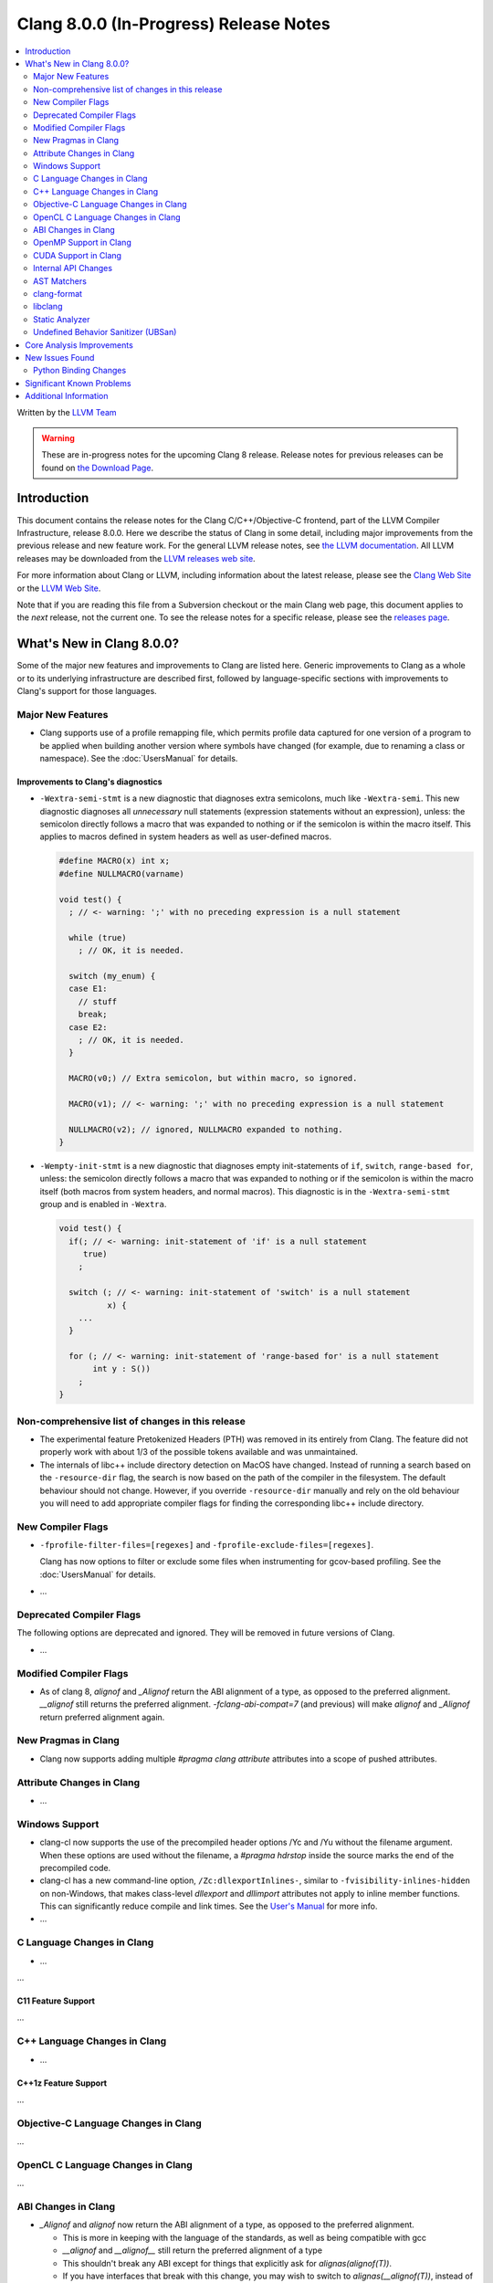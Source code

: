 =======================================
Clang 8.0.0 (In-Progress) Release Notes
=======================================

.. contents::
   :local:
   :depth: 2

Written by the `LLVM Team <https://llvm.org/>`_

.. warning::

   These are in-progress notes for the upcoming Clang 8 release.
   Release notes for previous releases can be found on
   `the Download Page <https://releases.llvm.org/download.html>`_.

Introduction
============

This document contains the release notes for the Clang C/C++/Objective-C
frontend, part of the LLVM Compiler Infrastructure, release 8.0.0. Here we
describe the status of Clang in some detail, including major
improvements from the previous release and new feature work. For the
general LLVM release notes, see `the LLVM
documentation <https://llvm.org/docs/ReleaseNotes.html>`_. All LLVM
releases may be downloaded from the `LLVM releases web
site <https://llvm.org/releases/>`_.

For more information about Clang or LLVM, including information about the
latest release, please see the `Clang Web Site <https://clang.llvm.org>`_ or the
`LLVM Web Site <https://llvm.org>`_.

Note that if you are reading this file from a Subversion checkout or the
main Clang web page, this document applies to the *next* release, not
the current one. To see the release notes for a specific release, please
see the `releases page <https://llvm.org/releases/>`_.

What's New in Clang 8.0.0?
==========================

Some of the major new features and improvements to Clang are listed
here. Generic improvements to Clang as a whole or to its underlying
infrastructure are described first, followed by language-specific
sections with improvements to Clang's support for those languages.

Major New Features
------------------

- Clang supports use of a profile remapping file, which permits
  profile data captured for one version of a program to be applied
  when building another version where symbols have changed (for
  example, due to renaming a class or namespace).
  See the :doc:`UsersManual` for details.

Improvements to Clang's diagnostics
^^^^^^^^^^^^^^^^^^^^^^^^^^^^^^^^^^^

- ``-Wextra-semi-stmt`` is a new diagnostic that diagnoses extra semicolons,
  much like ``-Wextra-semi``. This new diagnostic diagnoses all *unnecessary*
  null statements (expression statements without an expression), unless: the
  semicolon directly follows a macro that was expanded to nothing or if the
  semicolon is within the macro itself. This applies to macros defined in system
  headers as well as user-defined macros.

  .. code-block:: c++

      #define MACRO(x) int x;
      #define NULLMACRO(varname)

      void test() {
        ; // <- warning: ';' with no preceding expression is a null statement

        while (true)
          ; // OK, it is needed.

        switch (my_enum) {
        case E1:
          // stuff
          break;
        case E2:
          ; // OK, it is needed.
        }

        MACRO(v0;) // Extra semicolon, but within macro, so ignored.

        MACRO(v1); // <- warning: ';' with no preceding expression is a null statement

        NULLMACRO(v2); // ignored, NULLMACRO expanded to nothing.
      }

- ``-Wempty-init-stmt`` is a new diagnostic that diagnoses empty init-statements
  of ``if``, ``switch``, ``range-based for``, unless: the semicolon directly
  follows a macro that was expanded to nothing or if the semicolon is within the
  macro itself (both macros from system headers, and normal macros). This
  diagnostic is in the ``-Wextra-semi-stmt`` group and is enabled in
  ``-Wextra``.

  .. code-block:: c++

      void test() {
        if(; // <- warning: init-statement of 'if' is a null statement
           true)
          ;

        switch (; // <- warning: init-statement of 'switch' is a null statement
                x) {
          ...
        }

        for (; // <- warning: init-statement of 'range-based for' is a null statement
             int y : S())
          ;
      }


Non-comprehensive list of changes in this release
-------------------------------------------------

- The experimental feature Pretokenized Headers (PTH) was removed in its
  entirely from Clang. The feature did not properly work with about 1/3 of the
  possible tokens available and was unmaintained.

- The internals of libc++ include directory detection on MacOS have changed.
  Instead of running a search based on the ``-resource-dir`` flag, the search
  is now based on the path of the compiler in the filesystem. The default
  behaviour should not change. However, if you override ``-resource-dir``
  manually and rely on the old behaviour you will need to add appropriate
  compiler flags for finding the corresponding libc++ include directory.

New Compiler Flags
------------------

- ``-fprofile-filter-files=[regexes]`` and ``-fprofile-exclude-files=[regexes]``.

  Clang has now options to filter or exclude some files when
  instrumenting for gcov-based profiling.
  See the :doc:`UsersManual` for details.

- ...

Deprecated Compiler Flags
-------------------------

The following options are deprecated and ignored. They will be removed in
future versions of Clang.

- ...

Modified Compiler Flags
-----------------------

- As of clang 8, `alignof` and `_Alignof` return the ABI alignment of a type,
  as opposed to the preferred alignment. `__alignof` still returns the
  preferred alignment. `-fclang-abi-compat=7` (and previous) will make
  `alignof` and `_Alignof` return preferred alignment again.


New Pragmas in Clang
--------------------

- Clang now supports adding multiple `#pragma clang attribute` attributes into
  a scope of pushed attributes.

Attribute Changes in Clang
--------------------------

- ...

Windows Support
---------------

- clang-cl now supports the use of the precompiled header options /Yc and /Yu
  without the filename argument. When these options are used without the
  filename, a `#pragma hdrstop` inside the source marks the end of the
  precompiled code.

- clang-cl has a new command-line option, ``/Zc:dllexportInlines-``, similar to
  ``-fvisibility-inlines-hidden`` on non-Windows, that makes class-level
  `dllexport` and `dllimport` attributes not apply to inline member functions.
  This can significantly reduce compile and link times. See the `User's Manual
  <UsersManual.html#the-zc-dllexportinlines-option>`_ for more info.
- ...


C Language Changes in Clang
---------------------------

- ...

...

C11 Feature Support
^^^^^^^^^^^^^^^^^^^

...

C++ Language Changes in Clang
-----------------------------

- ...

C++1z Feature Support
^^^^^^^^^^^^^^^^^^^^^

...

Objective-C Language Changes in Clang
-------------------------------------

...

OpenCL C Language Changes in Clang
----------------------------------

...

ABI Changes in Clang
--------------------

- `_Alignof` and `alignof` now return the ABI alignment of a type, as opposed
  to the preferred alignment.

  - This is more in keeping with the language of the standards, as well as
    being compatible with gcc
  - `__alignof` and `__alignof__` still return the preferred alignment of
    a type
  - This shouldn't break any ABI except for things that explicitly ask for
    `alignas(alignof(T))`.
  - If you have interfaces that break with this change, you may wish to switch
    to `alignas(__alignof(T))`, instead of using the `-fclang-abi-compat`
    switch.

OpenMP Support in Clang
----------------------------------

- Support relational-op != (not-equal) as one of the canonical forms of random
  access iterator.

- Added support for mapping of the lambdas in target regions.

- Added parsing/sema analysis for OpenMP 5.0 requires directive.

- Various bugfixes and improvements.

New features supported for Cuda devices:

- Added support for the reductions across the teams.

- Extended number of constructs that can be executed in SPMD mode.

- Fixed support for lastprivate/reduction variables in SPMD constructs.

- General performance improvement.

CUDA Support in Clang
---------------------


Internal API Changes
--------------------

These are major API changes that have happened since the 7.0.0 release of
Clang. If upgrading an external codebase that uses Clang as a library,
this section should help get you past the largest hurdles of upgrading.

-  ...

AST Matchers
------------

- ...

clang-format
------------


- ...

libclang
--------

...


Static Analyzer
---------------

- ...

...

.. _release-notes-ubsan:

Undefined Behavior Sanitizer (UBSan)
------------------------------------

* The Implicit Conversion Sanitizer (``-fsanitize=implicit-conversion``) group
  was extended. One more type of issues is caught - implicit integer sign change.
  (``-fsanitize=implicit-integer-sign-change``).
  This makes the Implicit Conversion Sanitizer feature-complete,
  with only missing piece being bitfield handling.
  While there is a ``-Wsign-conversion`` diagnostic group that catches this kind
  of issues, it is both noisy, and does not catch **all** the cases.

  .. code-block:: c++

      bool consume(unsigned int val);

      void test(int val) {
        (void)consume(val); // If the value was negative, it is now large positive.
        (void)consume((unsigned int)val); // OK, the conversion is explicit.
      }

  Like some other ``-fsanitize=integer`` checks, these issues are **not**
  undefined behaviour. But they are not *always* intentional, and are somewhat
  hard to track down. This group is **not** enabled by ``-fsanitize=undefined``,
  but the ``-fsanitize=implicit-integer-sign-change`` check
  is enabled by ``-fsanitize=integer``.
  (as is ``-fsanitize=implicit-integer-truncation`` check)

* The Implicit Conversion Sanitizer (``-fsanitize=implicit-conversion``) has
  learned to sanitize compound assignment operators.

* ``alignment`` check has learned to sanitize the assume_aligned-like attributes:

  .. code-block:: c++

      typedef char **__attribute__((align_value(1024))) aligned_char;
      struct ac_struct {
        aligned_char a;
      };
      char **load_from_ac_struct(struct ac_struct *x) {
        return x->a; // <- check that loaded 'a' is aligned
      }

      char **passthrough(__attribute__((align_value(1024))) char **x) {
        return x; // <- check the pointer passed as function argument
      }

      char **__attribute__((alloc_align(2)))
      alloc_align(int size, unsigned long alignment);

      char **caller(int size) {
        return alloc_align(size, 1024); // <- check returned pointer
      }

      char **__attribute__((assume_aligned(1024))) get_ptr();

      char **caller2() {
        return get_ptr(); // <- check returned pointer
      }

      void *caller3(char **x) {
        return __builtin_assume_aligned(x, 1024);  // <- check returned pointer
      }

      void *caller4(char **x, unsigned long offset) {
        return __builtin_assume_aligned(x, 1024, offset);  // <- check returned pointer accounting for the offest
      }

      void process(char *data, int width) {
          #pragma omp for simd aligned(data : 1024) // <- aligned clause will be checked.
          for (int x = 0; x < width; x++)
          data[x] *= data[x];
      }

Core Analysis Improvements
==========================

- ...

New Issues Found
================

- ...

Python Binding Changes
----------------------

The following methods have been added:

-  ...

Significant Known Problems
==========================

Additional Information
======================

A wide variety of additional information is available on the `Clang web
page <https://clang.llvm.org/>`_. The web page contains versions of the
API documentation which are up-to-date with the Subversion version of
the source code. You can access versions of these documents specific to
this release by going into the "``clang/docs/``" directory in the Clang
tree.

If you have any questions or comments about Clang, please feel free to
contact us via the `mailing
list <https://lists.llvm.org/mailman/listinfo/cfe-dev>`_.
